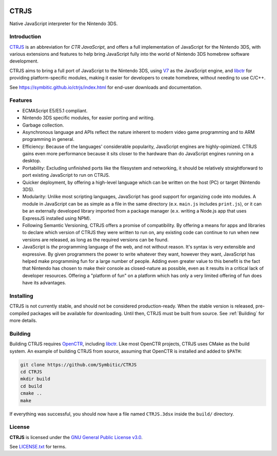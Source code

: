 |Logo|

=======
 CTRJS
=======

|Release| |License| 

Native JavaScript interpreter for the Nintendo 3DS.

Introduction
------------

`CTRJS`_ is an abbreviation for *CTR JavaScript*, and offers a full
implementation of JavaScript for the Nintendo 3DS, with various extensions and
features to help bring JavaScript fully into the world of Nintendo 3DS homebrew
software development.

CTRJS aims to bring a full port of JavaScript to the Nintendo 3DS, using `V7`_
as the JavaScript engine, and `libctr`_ for providing platform-specific modules,
making it easier for developers to create homebrew, without needing to use
C/C++.

See https://symbitic.github.io/ctrjs/index.html for end-user downloads and
documentation.

Features
--------

* ECMAScript E5/E5.1 compliant.
* Nintendo 3DS specific modules, for easier porting and writing.
* Garbage collection.
* Asynchronous language and APIs reflect the nature inherent to modern video
  game programming and to ARM programming in general.
* Efficiency: Because of the languages' considerable popularity, JavaScript
  engines are highly-opimized. CTRJS gains even more performance because it
  sits closer to the hardware than do JavaScript engines running on a desktop.
* Portability: Excluding unfinished ports like the filesystem and networking,
  it should be relatively straightforward to port existing JavaScript to run on
  CTRJS.
* Quicker deployment, by offering a high-level language which can be written
  on the host (PC) or target (Nintendo 3DS).
* Modularity: Unlike most scripting languages, JavaScript has good support for
  organizing code into modules. A module in JavaScript can be as simple as a
  file in the same directory (e.x. ``main.js`` includes ``print.js``), or it
  can be an externally developed library imported from a package manager (e.x.
  writing a Node.js app that uses ExpressJS installed using NPM).
* Following Semantic Versioning, CTRJS offers a promise of compatibility. By
  offering a means for apps and libraries to declare which version of CTRJS they
  were written to run on, any existing code can continue to run when new
  versions are released, as long as the required versions can be found.
* JavaScript is *the* programming language of the web, and not without reason.
  It's syntax is very extensible and expressive. By given programmers the power
  to write whatever they want, however they want, JavaScript has helped make
  programming fun for a large number of people. Adding even greater value to
  this benefit is the fact that Nintendo has chosen to make their console as
  closed-nature as possible, even as it results in a critical lack of developer
  resources. Offering a "platform of fun" on a platform which has only a very
  limited offering of fun does have its advantages.

Installing
----------

CTRJS is not currently stable, and should not be considered production-ready.
When the stable version is released, pre-compiled packages will be available for
downloading. Until then, CTRJS must be built from source. See :ref:`Building`
for more details.

Building
--------

Building CTRJS requires `OpenCTR`_, including `libctr`_. Like most OpenCTR
projects, CTRJS uses CMake as the build system. An example of building CTRJS
from source, assuming that OpenCTR is installed and added to ``$PATH``:

.. code-block:: bash

   git clone https://github.com/Symbitic/CTRJS
   cd CTRJS
   mkdir build
   cd build
   cmake ..
   make

If everything was successful, you should now have a file named ``CTRJS.3dsx``
inside the ``build/`` directory.

License
-------

**CTRJS** is licensed under the `GNU General Public License v3.0`_. 

See `LICENSE.txt`_ for terms.

.. |Logo| image:: https://openctr.github.io/_static/logo.svg
   :alt: OpenCTR Logo
   :width: 250px
   :target: https://openctr.github.io/

.. |Release| image:: https://img.shields.io/github/release/Symbitic/CTRJS.svg?style=flat-square&label=Release
   :alt: Latest Release
   :target: https://github.com/OpenCTR/libctr/releases/latest

.. |License| image:: https://img.shields.io/github/license/Symbitic/CTRJS.svg?style=flat-square&label=License
   :alt: GNU General Public License v3.0
   :target: http://choosealicense.com/licenses/gpl-3.0/

.. _CTRJS: https://github.com/Symbitic/CTRJS

.. _V7: https://github.com/cesanta/v7

.. _OpenCTR: https://github.com/OpenCTR/OpenCTR

.. _libctr: https://github.com/OpenCTR/libctr

.. _`GNU General Public License v3.0`: http://www.gnu.org/licenses/gpl.html

.. _`LICENSE.txt`: ./LICENSE.txt

